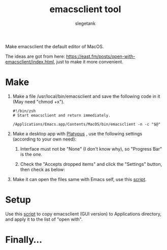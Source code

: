 #+TITLE: emacsclient tool
#+AUTHOR: slegetank
#+OPTIONS: \n:\n

Make emacsclient the default editor of MacOS.

The ideas are got from here: https://east.fm/posts/open-with-emacsclient/index.html, just to make it more convenient.

* Make
1. Make a file /usr/local/bin/emacsclient and save the following code in it (May need "chmod +x").
   #+BEGIN_SRC shell
     #!/bin/zsh
     # Start emacsclient and return immediately.

     /Applications/Emacs.app/Contents/MacOS/bin/emacsclient -n -c "$@"
   #+END_SRC

2. Make a desktop app with [[https://github.com/sveinbjornt/Platypus][Platypus]] , use the following settings (according to your own need):
   1. Interface must not be "None" (I don't know why), so "Progress Bar" is the one.
      [[file:./1.png]]

   2. Check the "Accepts dropped items" and click the "Settings" button, then check as below:
      [[file:./2.png]]

3. Make it can open the files same with Emacs self, use this [[file:./copyDocTypes.py][script]].

* Setup
Use this [[file:./setup.sh][script]] to copy emacsclient (GUI version) to Applications directory, and apply it to the list of "open with".

* Finally...
[[file:./3.png]]
